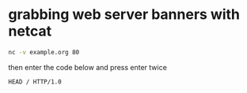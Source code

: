 #+STARTUP: showall
* grabbing web server banners with netcat

#+begin_src sh
nc -v example.org 80
#+end_src

then enter the code below and press enter twice

#+begin_src sh
HEAD / HTTP/1.0
#+end_src
